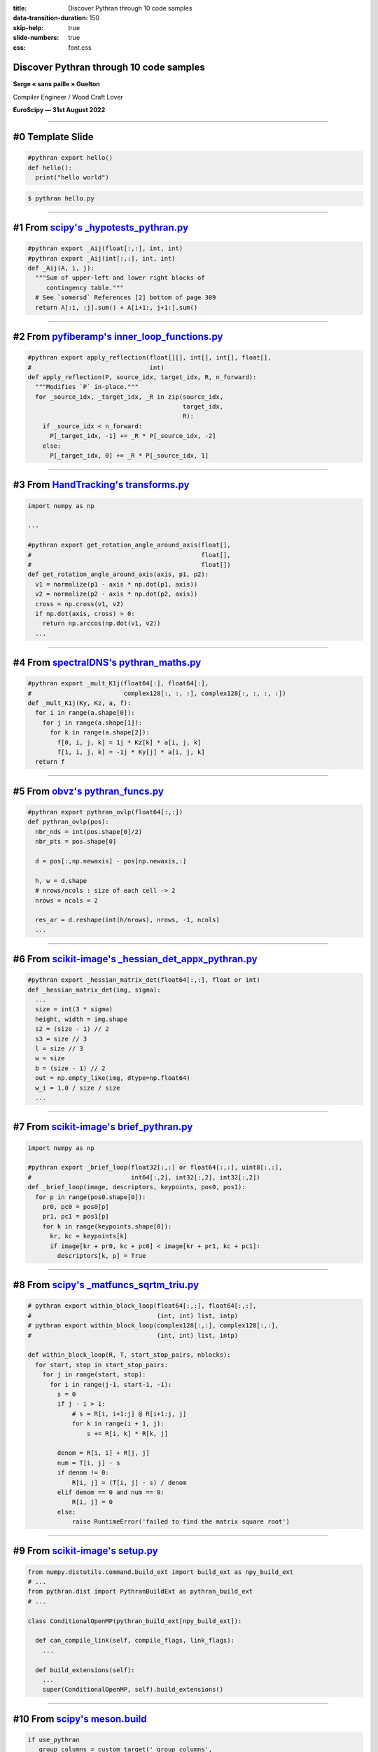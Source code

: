 :title: Discover Pythran through 10 code samples
:data-transition-duration: 150
:skip-help: true
:slide-numbers: true
:css: font.css


Discover Pythran through 10 code samples
========================================

**Serge « sans paille » Guelton**

Compiler Engineer / Wood Craft Lover

**EuroScipy — 31st August 2022**

----

#0 Template Slide
=================

.. code-block:: Python

    #pythran export hello()
    def hello():
      print("hello world")

.. code-block:: shell

    $ pythran hello.py

----

#1 From `scipy's _hypotests_pythran.py <https://github.com/scipy/scipy/blob/main/scipy/stats/_hypotests_pythran.py>`_
=====================================================================================================================

.. code-block:: Python

    #pythran export _Aij(float[:,:], int, int)
    #pythran export _Aij(int[:,:], int, int)
    def _Aij(A, i, j):
      """Sum of upper-left and lower right blocks of
         contingency table."""
      # See `somersd` References [2] bottom of page 309
      return A[:i, :j].sum() + A[i+1:, j+1:].sum()

----

#2 From `pyfiberamp's inner_loop_functions.py <https://github.com/Jomiri/pyfiberamp/blob/master/pyfiberamp/dynamic/inner_loop_functions.py>`_
=============================================================================================================================================

.. code-block:: Python

    #pythran export apply_reflection(float[][], int[], int[], float[],
    #                                int)
    def apply_reflection(P, source_idx, target_idx, R, n_forward):
      """Modifies `P` in-place."""
      for _source_idx, _target_idx, _R in zip(source_idx,
                                              target_idx,
                                              R):
        if _source_idx < n_forward:
          P[_target_idx, -1] += _R * P[_source_idx, -2]
        else:
          P[_target_idx, 0] += _R * P[_source_idx, 1]

----

#3 From `HandTracking's transforms.py <https://github.com/gianpy15/HandTracking/blob/997bcd834f20f9bfdf2053f29e5484c84441c98a/source/library/geometry/ptran/transforms.py>`_
============================================================================================================================================================================

.. code-block:: Python

    import numpy as np

    ...

    #pythran export get_rotation_angle_around_axis(float[],
    #                                              float[],
    #                                              float[])
    def get_rotation_angle_around_axis(axis, p1, p2):
      v1 = normalize(p1 - axis * np.dot(p1, axis))
      v2 = normalize(p2 - axis * np.dot(p2, axis))
      cross = np.cross(v1, v2)
      if np.dot(axis, cross) > 0:
        return np.arccos(np.dot(v1, v2))
      ...


----

#4 From `spectralDNS's pythran_maths.py <https://github.com/spectralDNS/spectralDNS/blob/master/spectralDNS/optimization/pythran_maths.py>`_
============================================================================================================================================

.. code-block:: Python

    #pythran export _mult_K1j(float64[:], float64[:],
    #                         complex128[:, :, :], complex128[:, :, :, :])
    def _mult_K1j(Ky, Kz, a, f):
      for i in range(a.shape[0]):
        for j in range(a.shape[1]):
          for k in range(a.shape[2]):
            f[0, i, j, k] = 1j * Kz[k] * a[i, j, k]
            f[1, i, j, k] = -1j * Ky[j] * a[i, j, k]
      return f


----

#5 From `obvz's pythran_funcs.py <https://github.com/swhalemwo/obvz/blob/master/layout_optim/pythran_funcs.py>`_
================================================================================================================

.. code-block:: Python

    #pythran export pythran_ovlp(float64[:,:])
    def pythran_ovlp(pos):
      nbr_nds = int(pos.shape[0]/2)
      nbr_pts = pos.shape[0]

      d = pos[:,np.newaxis] - pos[np.newaxis,:]

      h, w = d.shape
      # nrows/ncols : size of each cell -> 2
      nrows = ncols = 2

      res_ar = d.reshape(int(h/nrows), nrows, -1, ncols)
      ...


----

#6 From `scikit-image's _hessian_det_appx_pythran.py <https://github.com/scikit-image/scikit-image/blob/main/skimage/feature/_hessian_det_appx_pythran.py>`_
============================================================================================================================================================

.. code-block:: Python

    #pythran export _hessian_matrix_det(float64[:,:], float or int)
    def _hessian_matrix_det(img, sigma):
      ...
      size = int(3 * sigma)
      height, width = img.shape
      s2 = (size - 1) // 2
      s3 = size // 3
      l = size // 3
      w = size
      b = (size - 1) // 2
      out = np.empty_like(img, dtype=np.float64)
      w_i = 1.0 / size / size
      ...


----

#7 From `scikit-image's brief_pythran.py <https://github.com/scikit-image/scikit-image/blob/main/skimage/feature/brief_pythran.py>`_
====================================================================================================================================

.. code-block:: Python

    import numpy as np

    #pythran export _brief_loop(float32[:,:] or float64[:,:], uint8[:,:],
    #                           int64[:,2], int32[:,2], int32[:,2])
    def _brief_loop(image, descriptors, keypoints, pos0, pos1):
      for p in range(pos0.shape[0]):
        pr0, pc0 = pos0[p]
        pr1, pc1 = pos1[p]
        for k in range(keypoints.shape[0]):
          kr, kc = keypoints[k]
          if image[kr + pr0, kc + pc0] < image[kr + pr1, kc + pc1]:
            descriptors[k, p] = True

----

#8 From `scipy's _matfuncs_sqrtm_triu.py <https://github.com/scipy/scipy/blob/main/scipy/linalg/_matfuncs_sqrtm_triu.py>`_
==========================================================================================================================

.. code-block:: Python

    # pythran export within_block_loop(float64[:,:], float64[:,:],
    #                                  (int, int) list, intp)
    # pythran export within_block_loop(complex128[:,:], complex128[:,:],
    #                                  (int, int) list, intp)

    def within_block_loop(R, T, start_stop_pairs, nblocks):
      for start, stop in start_stop_pairs:
        for j in range(start, stop):
          for i in range(j-1, start-1, -1):
            s = 0
            if j - i > 1:
                # s = R[i, i+1:j] @ R[i+1:j, j]
                for k in range(i + 1, j):
                    s += R[i, k] * R[k, j]

            denom = R[i, i] + R[j, j]
            num = T[i, j] - s
            if denom != 0:
                R[i, j] = (T[i, j] - s) / denom
            elif denom == 0 and num == 0:
                R[i, j] = 0
            else:
                raise RuntimeError('failed to find the matrix square root')

----

#9 From `scikit-image's setup.py <https://github.com/scikit-image/scikit-image/blob/main/setup.py>`_
====================================================================================================

.. code-block:: Python

    from numpy.distutils.command.build_ext import build_ext as npy_build_ext
    # ...
    from pythran.dist import PythranBuildExt as pythran_build_ext
    # ...

    class ConditionalOpenMP(pythran_build_ext[npy_build_ext]):

      def can_compile_link(self, compile_flags, link_flags):
        ...

      def build_extensions(self):
        ...
        super(ConditionalOpenMP, self).build_extensions()

----

#10 From `scipy's meson.build <https://github.com/scipy/scipy/blob/main/scipy/optimize/meson.build>`_
=====================================================================================================

.. code-block:: Python

    if use_pythran
      _group_columns = custom_target('_group_columns',
        output: ['_group_columns.cpp'],
        input: '_group_columns.py',
        command: [pythran, '-E', '@INPUT@', '-o',
                  '@OUTDIR@/_group_columns.cpp']
      )

      _group_columns = py3.extension_module('_group_columns',
        [_group_columns],
        cpp_args: [
          '-Wno-unused-function', '-Wno-unused-variable',
          '-Wno-deprecated-declarations',
          '-Wno-cpp', '-Wno-int-in-bool-context'
        ] + cpp_args_pythran,
        include_directories: [incdir_pythran, incdir_numpy],
        install: true,
        subdir: 'scipy/optimize'
      )


----

Concluding Words
================

- Documentation: https://pythran.readthedocs.io/
- PyPI: https://pypi.org/project/pythran/
- Github: https://github.com/serge-sans-paille/pythran
- IRC: #pythran on https://oftc.net
- flame and praise: serge.guelton@telecom-bretagne.eu
